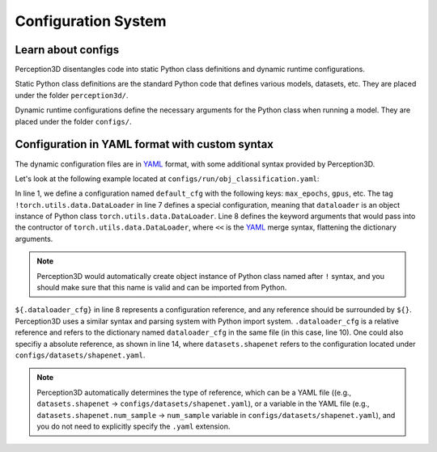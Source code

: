 Configuration System
====================

Learn about configs
-------------------

Perception3D disentangles code into static Python class definitions and dynamic runtime configurations.

Static Python class definitions are the standard Python code that defines various models, datasets, etc. They are placed under the folder ``perception3d/``.

Dynamic runtime configurations define the necessary arguments for the Python class when running a model. They are placed under the folder ``configs/``.

Configuration in YAML format with custom syntax
-----------------------------------------------
The dynamic configuration files are in `YAML <https://learnxinyminutes.com/docs/yaml/>`_  format, with some additional syntax provided by Perception3D.

Let's look at the following example located at ``configs/run/obj_classification.yaml``:

.. code-block:: rst
    :linenos:

    default_cfg:
        max_epochs: 100 
        gpus: [0]
        accelerator: 'gpu'
        strategy: 'ddp'
        log_dir: 'shapenet_log'
        dataloader: !torch.utils.data.DataLoader
            <<: ${.dataloader_cfg}
    
    dataloader_cfg:
        batch_size: 16
        num_workers: 10
        dataset: !perception3d.datasets.shapenet.ShapeNetPartDataset
            <<: ${datasets.shapenet}

In line 1, we define a configuration named ``default_cfg`` with the following keys: ``max_epochs``, ``gpus``, etc. 
The tag ``!torch.utils.data.DataLoader`` in line 7 defines a special configuration, meaning that ``dataloader`` is an object instance of Python class ``torch.utils.data.DataLoader``.
Line 8 defines the keyword arguments that would pass into the contructor of ``torch.utils.data.DataLoader``, where ``<<`` is the `YAML <https://learnxinyminutes.com/docs/yaml/>`_ merge syntax, flattening the dictionary arguments.

.. note:: 
    Perception3D would automatically create object instance of Python class named after ``!`` syntax, and you should make sure that this name is valid and can be imported from Python.

``${.dataloader_cfg}`` in line 8 represents a configuration reference, and any reference should be surrounded by ``${}``. Perception3D uses a similar syntax and parsing system with Python import system.
``.dataloader_cfg`` is a relative reference and refers to the dictionary named ``dataloader_cfg`` in the same file (in this case, line 10).
One could also specifiy a absolute reference, as shown in line 14, where ``datasets.shapenet`` refers to the configuration located under ``configs/datasets/shapenet.yaml``.

.. note:: 
    Perception3D automatically determines the type of reference, which can be a YAML file ((e.g., ``datasets.shapenet`` -> ``configs/datasets/shapenet.yaml``), or a variable in the YAML file (e.g., ``datasets.shapenet.num_sample`` -> ``num_sample`` variable in ``configs/datasets/shapenet.yaml``), and you do not need to explicitly specify the ``.yaml`` extension.

